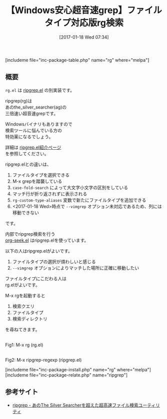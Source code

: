 #+BLOG: rubikitch
#+POSTID: 1948
#+DATE: [2017-01-18 Wed 07:34]
#+PERMALINK: rg
#+OPTIONS: toc:nil num:nil todo:nil pri:nil tags:nil ^:nil \n:t -:nil tex:nil ':nil
#+ISPAGE: nil
# (progn (erase-buffer)(find-file-hook--org2blog/wp-mode))
#+DESCRIPTION:rg.elはagの3倍高速な超音速grepであるripgrep(rg)のEmacsインターフェース。類似品ripgrep.elとの違いを詳しく解説。
#+BLOG: rubikitch
#+CATEGORY:   検索
#+EL_PKG_NAME: rg
#+TAGS: 外部プログラム使用, 正規表現, ripgrep
#+TITLE: 【Windows安心超音速grep】ファイルタイプ対応版rg検索
#+EL_URL: 
#+begin: org2blog
[includeme file="inc-package-table.php" name="rg" where="melpa"]

#+end:
** 概要
 =rg.el= は [[http://emacs.rubikitch.com/ripgrep/][ripgrep.el]] の別実装です。

ripgrep(rg)は
あのthe_silver_searcher(ag)の
三倍速い超音速grepです。

Windowsバイナリもありますので
検索ツールに悩んでいる方の
特効薬になるでしょう。

詳細は [[http://emacs.rubikitch.com/ripgrep/][ripgrep.el紹介ページ]] 
を参照してください。

ripgrep.elとの違いは、
1. ファイルタイプを選択できる
2. M-x grepを踏襲している
3. =case-fold-search= によって大文字小文字の区別をしている
4. マッチ行が折り返されずに表示される
5.  =rg-custom-type-aliases= 変数で新たにファイルタイプを追加できる
6. <2017-01-18 Wed>時点で =--vimgrep= オプション未対応であるため、列には移動できない
です。

内部でripgrep検索を行う
[[http://emacs.rubikitch.com/org-seek][org-seek.el]] はripgrep.elを使っています。

以下の人はripgrep.elがよいです。
1. ファイルタイプの選択が煩わしいと感じる
2.  =--vimgrep= オプションによりマッチした場所に正確に移動したい

ファイルタイプにこだわる人は
rg.elがよいです。

M-x rgを起動すると
1. 検索クエリ
2. ファイルタイプ
3. 検索ディレクトリ
を尋ねてきます。

#+ATTR_HTML: :width 480
[[file:/r/sync/screenshots/20170118083409.png]]
Fig1: M-x rg (rg.el)


#+ATTR_HTML: :width 480
[[file:/r/sync/screenshots/20170118083358.png]]
Fig2: M-x ripgrep-regexp (ripgrep.el)



[includeme file="inc-package-install.php" name="rg" where="melpa"]
[includeme file="inc-package-relate.php" name="ripgrep"]
** 参考サイト
- [[http://www.softantenna.com/wp/review/ripgrep/][ripgrep - あのThe Silver Searcherを超えた超高速ファイル検索ユーティリティ]]


# (progn (forward-line 1)(shell-command "screenshot-time.rb org_template" t))
